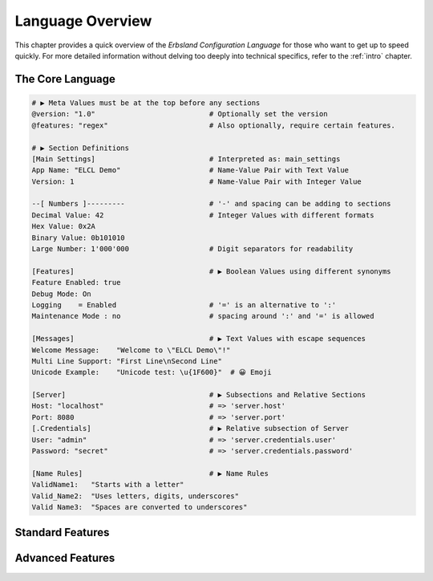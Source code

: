 ..
    Copyright (c) 2024 Erbsland DEV. https://erbsland.dev
    SPDX-License-Identifier: Apache-2.0

.. index::
    !single: Overview
    single: Language Overview
.. _language-overview:

=================
Language Overview
=================

This chapter provides a quick overview of the *Erbsland Configuration Language* for those who want to get up to speed quickly. For more detailed information without delving too deeply into technical specifics, refer to the :ref:`intro` chapter.

.. index::
    single: Overview, Core

The Core Language
=================

.. code-block:: erbsland-conf
    :class: good-example

    # ▶︎ Meta Values must be at the top before any sections
    @version: "1.0"                           # Optionally set the version
    @features: "regex"                        # Also optionally, require certain features.

    # ▶︎ Section Definitions
    [Main Settings]                           # Interpreted as: main_settings
    App Name: "ELCL Demo"                     # Name-Value Pair with Text Value
    Version: 1                                # Name-Value Pair with Integer Value

    --[ Numbers ]---------                    # '-' and spacing can be adding to sections
    Decimal Value: 42                         # Integer Values with different formats
    Hex Value: 0x2A
    Binary Value: 0b101010
    Large Number: 1'000'000                   # Digit separators for readability

    [Features]                                # ▶︎ Boolean Values using different synonyms
    Feature Enabled: true
    Debug Mode: On
    Logging    = Enabled                      # '=' is an alternative to ':'
    Maintenance Mode : no                     # spacing around ':' and '=' is allowed

    [Messages]                                # ▶︎ Text Values with escape sequences
    Welcome Message:    "Welcome to \"ELCL Demo\"!"
    Multi Line Support: "First Line\nSecond Line"
    Unicode Example:    "Unicode test: \u{1F600}"  # 😀 Emoji

    [Server]                                  # ▶︎ Subsections and Relative Sections
    Host: "localhost"                         # => 'server.host'
    Port: 8080                                # => 'server.port'
    [.Credentials]                            # ▶︎ Relative subsection of Server
    User: "admin"                             # => 'server.credentials.user'
    Password: "secret"                        # => 'server.credentials.password'

    [Name Rules]                              # ▶︎ Name Rules
    ValidName1:   "Starts with a letter"
    Valid_Name2:  "Uses letters, digits, underscores"
    Valid Name3:  "Spaces are converted to underscores"

.. code-block:: erbsland-conf
    :class: bad-example
    :force:

    # Invalid Names
    1Invalid: "Starts with a digit"           # ERROR! Names must start with a letter
    Invalid__Name: "Consecutive underscores"  # ERROR! No consecutive underscores
    InvalidName_: "Trailing underscore"       # ERROR! No trailing underscores

    [Config]                                  # ▶︎ Name Conflicts
    Setting: "Value1"
    Setting: "Value2"                         # ERROR! 'Setting' is already defined in 'Config'

    [Config]                                  # ERROR! 'Config' section is already defined
    NewSetting: "Value"

    [Wrong Value Placement]
    BadValue:                                 # ERROR! Value must be indented if on a new line
    "This is incorrect"

.. index::
    single: Overview, Standard Features

Standard Features
=================

.. code-block:: erbsland-conf
    :class: good-example
    :force:

    [Floating Point Values]                   # ▶︎ Floating-Point Values:
    Value A: 0.                               # As soon there is a decimal point,
    Value B: .0                               # the value is a floating point value.
    Value C: 12'802.                          # With digit separators
    Value D: 1.293'281                        # Fractional number with digit separators
    Value E: 12e+12                           # Exponent notation
    Value F: 0.45E-7                          # Exponent notation with decimal fraction
    Value G: -Inf                             # Negative infinity
    Value H: NaN                              # Not a number

    [Byte Counts]                             # ▶︎ Integers that are Byte Counts:
    Value A: 1kb                              # Equals 1'000
    Value B: 540 TiB                          # Equals 593'736'278'999'040

    [Multiline Text]                          # ▶︎ Multi-line Text Values:
    Value A: """                              # Must start on the next line ...
        This is the first line of text.
        This is the second line of text.
        """                                   # Must end with """ on its own line.
    Value B:                                  # even better, start the value here
        """                                   # First line sets indent sequence.
        Another multi-line text value.
        It spans multiple lines.
        """               # Indent sequence, space to text and after the text is removed.

    [Value Lists]                             # ▶︎ Value Lists:
    Value A: 100, 200, 300, 400, 500          # Single-line list of integers
    Value B: "text", 5, Yes                   # Mixed type list
    Rainbow Colors:                           # Multi-line value list
        * "Red"
        * "Orange"
        * "Yellow"
        * "Green"
        * "Blue"
                                              # ▶︎ List Sections:
    *[Server.Connection]                      # Asterik marks a list section
    Name: "Web Localhost"
    Port: 8090

    *[Server.Connection]*                     # Second asterix, after section is valid
    Name: "Web Public"
    Port: 80

    ---*[Server.Connection]*----------------  # Can be combined with `-` as well
    Name: "Connector"
    Port: 9010
                                              # ▶︎ Text Names for Sections:
    [Email Filter . "anna@example.com"]       # Text name in section
    Reject: Yes

    [Email Filter . "bert@example.com"]       # Another text-named section
    Reject: No
    Forward To: "caesar@example.com"

    [Translations . jp]                       # ▶︎ Text Names for Values:
    "Good Morning!"      = "おはようございます！"
    "Have a great day!"  = "良い一日をお過ごしください！"
    "What is your name?" = "お名前は何ですか？"

    [Time Values]                             # ▶︎ Time Values:
    Value A: 01:23, 23:59:01, 04:27:09.003    # Hours and minutes [:seconds [.fractions]]
    Value D: 01:23z, 22:45:15z                # UTC time indicated by 'z'
    Value G: 12:01+02, 17:31-03:30            # Time with timezone offset in hours[:minutes]
    Value I: t16:49:03z                       # Optional 't' prefix for ISO compatibility

    [Date Values]                             # ▶︎ Date Values:
    Value A: 2024-12-01                       # Date in YYYY-MM-DD format
    Value B: 2018-01-14                       # Another date

    [DateTime Values]                         # ▶︎ Date-Time Values:
    Value A: 2024-11-19 17:45                 # Date and time with hours and minutes
    Value B: 2024-11-19 23:59:01              # Including seconds
    Value C: 2024-11-19 04:27:09.003          # Including fractions of a second
    Value D: 2024-11-19t01:23z                # Using 't' separator and UTC time
    Value E: 2024-11-19T22:45:15z             # Using 'T' separator and UTC time

    [Code Text]                               # ▶︎ Code Text Values:
    Value A: `return $name + "\r\n";`         # Single-line code text, no escape possible.
    Value B: ```                              # Multi-line code text, must start on new line
        function callback($name) {
            return $name + "\r\n";
        }
        ```                                   # must end on its own line
    Value C:                                  # ... text can have single backticks
        ```js                                 # Language identifier is allowed
        const overlay = document.createElement('div');
        overlay.innerHTML = `
            <div class="content">
                <span>Name: ${name}</span>
            </div>
        `;
        ```

    [Byte Data Values]                        # ▶︎ Byte-Data Values
    Value A: <01b203c405>                     # Single-line byte-data
    Value B: < 01B2 03C4 05 >                 # Spacing between bytes is allowed
    Value C: <hex: 01 b2 03 c4 05>            # Optional 'hex:' prefix
    Value D: <<<                              # Multi-line byte-data
        01b2 03c4 05a6                        # Comments and line breaks are allowed
        0728 390a 1b0c
        >>>
    Value E: <<<hex                           # Format specifier for multi-line byte-data
        01b203c4 05a60728 390a1b0c
        >>>
                                              # ▶︎ Include Meta Command
    @include: "file:configurations/*.ecl"     # Include additional configuration files

.. index::
    single: Overview, Advanced Features

Advanced Features
=================

.. code-block:: erbsland-conf
    :class: good-example
    :force:

    [Regular Expressions]                     # ▶ Regular Expressions
    Value A: /^m(a+)tch!$/                    # Enclosed in `/` characters
    Value B: ///                              # Multi-line is verbose, enclosed in `///`
        ^
        m (a+) tch !
        $
        ///                                   # Must end on its own line.

    [Time Deltas]                             # ▶ Time Deltas
    Value A: 10s                              # Integer with suffix, like `s`, `m`, `h`
    Value B: 59m                              # Single `m` is minutes.
    Value C: 5 minutes                        # Optional single space, long names
    Value D: -4days                           # Positive and negative values.

    # ▶ Validation Rules Support
    # ▶ Document Signatures
    #                        --→ more about these in the documentation.
